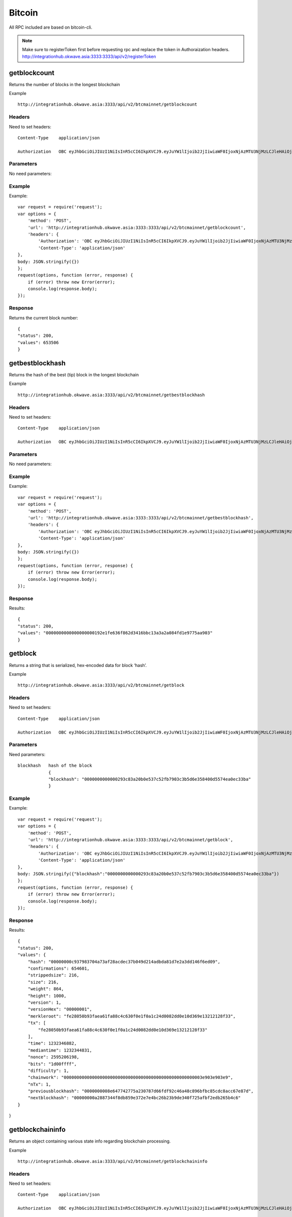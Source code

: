 ========
Bitcoin
========

All RPC included are based on bitcoin-cli. 

.. note::  Make sure to registerToken first before requesting rpc and replace the token in Authoraization headers. http://integrationhub.okwave.asia:3333:3333/api/v2/registerToken

getblockcount
=============

Returns the number of blocks in the longest blockchain

Example ::

    http://integrationhub.okwave.asia:3333/api/v2/btcmainnet/getblockcount

Headers
--------
Need to set headers::

    Content-Type    application/json

    Authorization   OBC eyJhbGciOiJIUzI1NiIsInR5cCI6IkpXVCJ9.eyJuYW1lIjoib2JjIiwiaWF0IjoxNjAzMTU3NjMzLCJleHAiOjE2MDM3NjI0MzN9.71my1T-2IxQNJhNNu-aRX7N3TLo9BqAczyGWX1ph2vA

Parameters
----------
No need parameters::

Example
--------
Example::

    var request = require('request');
    var options = {
        'method': 'POST',
        'url': 'http://integrationhub.okwave.asia:3333:3333/api/v2/btcmainnet/getblockcount',
        'headers': {
            'Authorization': 'OBC eyJhbGciOiJIUzI1NiIsInR5cCI6IkpXVCJ9.eyJuYW1lIjoib2JjIiwiaWF0IjoxNjAzMTU3NjMzLCJleHAiOjE2MDM3NjI0MzN9.71my1T-2IxQNJhNNu-aRX7N3TLo9BqAczyGWX1ph2vA',
            'Content-Type': 'application/json'
    },
    body: JSON.stringify({})
    };
    request(options, function (error, response) {
        if (error) throw new Error(error);
        console.log(response.body);
    });

Response
--------
Returns the current block number::

    {
    "status": 200,
    "values": 653506
    }

getbestblockhash
================

Returns the hash of the best (tip) block in the longest blockchain

Example ::

    http://integrationhub.okwave.asia:3333/api/v2/btcmainnet/getbestblockhash

Headers
-------
Need to set headers::

    Content-Type    application/json

    Authorization   OBC eyJhbGciOiJIUzI1NiIsInR5cCI6IkpXVCJ9.eyJuYW1lIjoib2JjIiwiaWF0IjoxNjAzMTU3NjMzLCJleHAiOjE2MDM3NjI0MzN9.71my1T-2IxQNJhNNu-aRX7N3TLo9BqAczyGWX1ph2vA

Parameters
----------
No need parameters::

Example
-------
Example::

    var request = require('request');
    var options = {
        'method': 'POST',
        'url': 'http://integrationhub.okwave.asia:3333:3333/api/v2/btcmainnet/getbestblockhash',
        'headers': {
            'Authorization': 'OBC eyJhbGciOiJIUzI1NiIsInR5cCI6IkpXVCJ9.eyJuYW1lIjoib2JjIiwiaWF0IjoxNjAzMTU3NjMzLCJleHAiOjE2MDM3NjI0MzN9.71my1T-2IxQNJhNNu-aRX7N3TLo9BqAczyGWX1ph2vA',
            'Content-Type': 'application/json'
    },
    body: JSON.stringify({})
    };
    request(options, function (error, response) {
        if (error) throw new Error(error);
        console.log(response.body);
    });

Response
--------
Results::

    {
    "status": 200,
    "values": "0000000000000000000192e1fe636f862d3416bbc13a3a2a084fd1e9775aa903"
    }

getblock
========

Returns a string that is serialized, hex-encoded data for block ‘hash’.

Example ::

    http://integrationhub.okwave.asia:3333/api/v2/btcmainnet/getblock

Headers
-------
Need to set headers::

    Content-Type    application/json

    Authorization   OBC eyJhbGciOiJIUzI1NiIsInR5cCI6IkpXVCJ9.eyJuYW1lIjoib2JjIiwiaWF0IjoxNjAzMTU3NjMzLCJleHAiOjE2MDM3NjI0MzN9.71my1T-2IxQNJhNNu-aRX7N3TLo9BqAczyGWX1ph2vA

Parameters
----------
Need parameters::

    blockhash   hash of the block
                {
                "blockhash": "0000000000000293c83a20b0e537c52fb7903c3b5d6e358400d5574ea0ec33ba"
                }

Example
-------
Example::
    
    var request = require('request');
    var options = {
        'method': 'POST',
        'url': 'http://integrationhub.okwave.asia:3333:3333/api/v2/btcmainnet/getblock',
        'headers': {
            'Authorization': 'OBC eyJhbGciOiJIUzI1NiIsInR5cCI6IkpXVCJ9.eyJuYW1lIjoib2JjIiwiaWF0IjoxNjAzMTU3NjMzLCJleHAiOjE2MDM3NjI0MzN9.71my1T-2IxQNJhNNu-aRX7N3TLo9BqAczyGWX1ph2vA',
            'Content-Type': 'application/json'
    },
    body: JSON.stringify({"blockhash":"0000000000000293c83a20b0e537c52fb7903c3b5d6e358400d5574ea0ec33ba"})
    };
    request(options, function (error, response) {
        if (error) throw new Error(error);
        console.log(response.body);
    });

Response
--------
Results::

    {
    "status": 200,
    "values": {
        "hash": "00000000c937983704a73af28acdec37b049d214adbda81d7e2a3dd146f6ed09",
        "confirmations": 654601,
        "strippedsize": 216,
        "size": 216,
        "weight": 864,
        "height": 1000,
        "version": 1,
        "versionHex": "00000001",
        "merkleroot": "fe28050b93faea61fa88c4c630f0e1f0a1c24d0082dd0e10d369e13212128f33",
        "tx": [
            "fe28050b93faea61fa88c4c630f0e1f0a1c24d0082dd0e10d369e13212128f33"
        ],
        "time": 1232346882,
        "mediantime": 1232344831,
        "nonce": 2595206198,
        "bits": "1d00ffff",
        "difficulty": 1,
        "chainwork": "000000000000000000000000000000000000000000000000000003e903e903e9",
        "nTx": 1,
        "previousblockhash": "0000000008e647742775a230787d66fdf92c46a48c896bfbc85cdc8acc67e87d",
        "nextblockhash": "00000000a2887344f8db859e372e7e4bc26b23b9de340f725afbf2edb265b4c6"
    }
}

getblockchaininfo
=================

Returns an object containing various state info regarding blockchain processing.

Example ::

    http://integrationhub.okwave.asia:3333/api/v2/btcmainnet/getblockchaininfo

Headers
-------
Need to set headers::

    Content-Type    application/json

    Authorization   OBC eyJhbGciOiJIUzI1NiIsInR5cCI6IkpXVCJ9.eyJuYW1lIjoib2JjIiwiaWF0IjoxNjAzMTU3NjMzLCJleHAiOjE2MDM3NjI0MzN9.71my1T-2IxQNJhNNu-aRX7N3TLo9BqAczyGWX1ph2vA

Parameters
----------
No need parameters::

Example
--------
Example::

    var request = require('request');
    var options = {
        'method': 'POST',
        'url': 'http://integrationhub.okwave.asia:3333:3333/api/v2/btcmainnet/getblockchaininfo',
        'headers': {
            'Authorization': 'OBC eyJhbGciOiJIUzI1NiIsInR5cCI6IkpXVCJ9.eyJuYW1lIjoib2JjIiwiaWF0IjoxNjAzMTU3NjMzLCJleHAiOjE2MDM3NjI0MzN9.71my1T-2IxQNJhNNu-aRX7N3TLo9BqAczyGWX1ph2vA',
            'Content-Type': 'application/json'
    },
    body: JSON.stringify({})
    };
    request(options, function (error, response) {
        if (error) throw new Error(error);
        console.log(response.body);
    });

Response
--------
Results::

    {
    "status": 200,
    "values": {
        "chain": "main",
        "blocks": 653506,
        "headers": 653506,
        "bestblockhash": "0000000000000000000192e1fe636f862d3416bbc13a3a2a084fd1e9775aa903",
        "difficulty": 19997335994446.11,
        "mediantime": 1603158828,
        "verificationprogress": 0.9999927472184578,
        "initialblockdownload": false,
        "chainwork": "000000000000000000000000000000000000000014e050ddea8491609bc1e1d2",
        "size_on_disk": 347139991490,
        "pruned": false,
        "softforks": {
            "bip34": {
                "type": "buried",
                "active": true,
                "height": 227931
            },
            "bip66": {
                "type": "buried",
                "active": true,
                "height": 363725
            },
            "bip65": {
                "type": "buried",
                "active": true,
                "height": 388381
            },
            "csv": {
                "type": "buried",
                "active": true,
                "height": 419328
            },
            "segwit": {
                "type": "buried",
                "active": true,
                "height": 481824
            }
        },
        "warnings": ""
        }
    }

getblockhash
============

Returns hash of block in best-block-chain at height provided.

Example ::

    http://integrationhub.okwave.asia:3333/api/v2/btcmainnet/getblockhash

Headers
--------
Need to set headers::

    Content-Type    application/json

    Authorization   OBC eyJhbGciOiJIUzI1NiIsInR5cCI6IkpXVCJ9.eyJuYW1lIjoib2JjIiwiaWF0IjoxNjAzMTU3NjMzLCJleHAiOjE2MDM3NjI0MzN9.71my1T-2IxQNJhNNu-aRX7N3TLo9BqAczyGWX1ph2vA

Parameters
--------
Need parameters::

    height  value height block
            {
            "height": 1457
            }

Example
--------
Example ::
    
    var request = require('request');
    var options = {
        'method': 'POST',
        'url': 'http://integrationhub.okwave.asia:3333:3333/api/v2/btcmainnet/getblockhash',
        'headers': {
            'Authorization': 'OBC eyJhbGciOiJIUzI1NiIsInR5cCI6IkpXVCJ9.eyJuYW1lIjoib2JjIiwiaWF0IjoxNjAzMTU3NjMzLCJleHAiOjE2MDM3NjI0MzN9.71my1T-2IxQNJhNNu-aRX7N3TLo9BqAczyGWX1ph2vA',
            'Content-Type': 'application/json'
    },
    body: JSON.stringify({"height":1457})
    };
    request(options, function (error, response) {
        if (error) throw new Error(error);
        console.log(response.body);
    });

Response
--------
Results::

    {
    "status": 200,
    "values": "00000000c1b653c16878482f16d9d25f59214468f79ceceb6b0b58020d83aab5"
    }

getblockheader
========

bitcoin rpc for get block header.

Returns the best block hash::

    http://integrationhub.okwave.asia:3333/api/v2/btcmainnet/getblockheader

Headers
--------
Need to set headers::

    Content-Type    application/json

    Authorization   OBC eyJhbGciOiJIUzI1NiIsInR5cCI6IkpXVCJ9.eyJuYW1lIjoib2JjIiwiaWF0IjoxNjAzMTU3NjMzLCJleHAiOjE2MDM3NjI0MzN9.71my1T-2IxQNJhNNu-aRX7N3TLo9BqAczyGWX1ph2vA

Parameters
--------
Need parameters::

    blockhash   blockhash of the block
                {
                "hash": "00000000c937983704a73af28acdec37b049d214adbda81d7e2a3dd146f6ed09"
                }

Example
--------
Example::

    var request = require('request');
    var options = {
        'method': 'POST',
        'url': 'http://integrationhub.okwave.asia:3333:3333/api/v2/btcmainnet/getblockheader',
        'headers': {
            'Authorization': 'OBC eyJhbGciOiJIUzI1NiIsInR5cCI6IkpXVCJ9.eyJuYW1lIjoib2JjIiwiaWF0IjoxNjAzMTU3NjMzLCJleHAiOjE2MDM3NjI0MzN9.71my1T-2IxQNJhNNu-aRX7N3TLo9BqAczyGWX1ph2vA',
            'Content-Type': 'application/json'
    },
    body: JSON.stringify({"hash":"0000000000000293c83a20b0e537c52fb7903c3b5d6e358400d5574ea0ec33ba"})
    };
    request(options, function (error, response) {
        if (error) throw new Error(error);
        console.log(response.body);
    });

Response
--------
Results::

    {
    "status": 200,
    "values": {
        "hash": "00000000c937983704a73af28acdec37b049d214adbda81d7e2a3dd146f6ed09",
        "confirmations": 654601,
        "height": 1000,
        "version": 1,
        "versionHex": "00000001",
        "merkleroot": "fe28050b93faea61fa88c4c630f0e1f0a1c24d0082dd0e10d369e13212128f33",
        "time": 1232346882,
        "mediantime": 1232344831,
        "nonce": 2595206198,
        "bits": "1d00ffff",
        "difficulty": 1,
        "chainwork": "000000000000000000000000000000000000000000000000000003e903e903e9",
        "nTx": 1,
        "previousblockhash": "0000000008e647742775a230787d66fdf92c46a48c896bfbc85cdc8acc67e87d",
        "nextblockhash": "00000000a2887344f8db859e372e7e4bc26b23b9de340f725afbf2edb265b4c6"
    }
}

getblockstats
========

Compute per block statistics for a given window. All amounts are in satoshis.

It won’t work for some heights with pruning.

It won’t work without -txindex for utxo_size_inc, *fee or *feerate stats.

Example ::

    http://integrationhub.okwave.asia:3333/api/v2/btcmainnet/getblockstats

Headers
--------
Need to set headers::

    Content-Type    application/json

    Authorization   OBC eyJhbGciOiJIUzI1NiIsInR5cCI6IkpXVCJ9.eyJuYW1lIjoib2JjIiwiaWF0IjoxNjAzMTU3NjMzLCJleHAiOjE2MDM3NjI0MzN9.71my1T-2IxQNJhNNu-aRX7N3TLo9BqAczyGWX1ph2vA

Parameters
--------
Need parameters::

    hash_or_height  set height or hash of the block
                    {
                    "hash_or_height": "10000"
                    } 

Example
--------
Example::

    var request = require('request');
    var options = {
        'method': 'POST',
        'url': 'http://integrationhub.okwave.asia:3333:3333/api/v2/btcmainnet/getblockstats',
        'headers': {
            'Authorization': 'OBC eyJhbGciOiJIUzI1NiIsInR5cCI6IkpXVCJ9.eyJuYW1lIjoib2JjIiwiaWF0IjoxNjAzMTU3NjMzLCJleHAiOjE2MDM3NjI0MzN9.71my1T-2IxQNJhNNu-aRX7N3TLo9BqAczyGWX1ph2vA',
            'Content-Type': 'application/json'
    },
    body: JSON.stringify({"hash_or_height":"10000"})
    };
    request(options, function (error, response) {
        if (error) throw new Error(error);
        console.log(response.body);
    });

Response
--------
Returns the current block number::

    {
    "status": 200,
    "values": {
        "avgfee": 0,
        "avgfeerate": 0,
        "avgtxsize": 0,
        "blockhash": "0000000099c744455f58e6c6e98b671e1bf7f37346bfd4cf5d0274ad8ee660cb",
        "feerate_percentiles": [
            0,
            0,
            0,
            0,
            0
        ],
        "height": 10000,
        "ins": 0,
        "maxfee": 0,
        "maxfeerate": 0,
        "maxtxsize": 0,
        "medianfee": 0,
        "mediantime": 1238985062,
        "mediantxsize": 0,
        "minfee": 0,
        "minfeerate": 0,
        "mintxsize": 0,
        "outs": 1,
        "subsidy": 5000000000,
        "swtotal_size": 0,
        "swtotal_weight": 0,
        "swtxs": 0,
        "time": 1238988213,
        "total_out": 0,
        "total_size": 0,
        "total_weight": 0,
        "totalfee": 0,
        "txs": 1,
        "utxo_increase": 1,
        "utxo_size_inc": 117
    }
}

getdifficulty
========

Returns the proof-of-work difficulty as a multiple of the minimum difficulty.

Example ::

    http://integrationhub.okwave.asia:3333/api/v2/btcmainnet/getdifficulty

Headers
--------
Need to set headers::

    Content-Type    application/json

    Authorization   OBC eyJhbGciOiJIUzI1NiIsInR5cCI6IkpXVCJ9.eyJuYW1lIjoib2JjIiwiaWF0IjoxNjAzMTU3NjMzLCJleHAiOjE2MDM3NjI0MzN9.71my1T-2IxQNJhNNu-aRX7N3TLo9BqAczyGWX1ph2vA

Parameters
--------
No need parameters::

Example
--------
Example::

    var request = require('request');
    var options = {
        'method': 'POST',
        'url': 'http://integrationhub.okwave.asia:3333:3333/api/v2/btcmainnet/getdifficulty',
        'headers': {
            'Authorization': 'OBC eyJhbGciOiJIUzI1NiIsInR5cCI6IkpXVCJ9.eyJuYW1lIjoib2JjIiwiaWF0IjoxNjAzMTU3NjMzLCJleHAiOjE2MDM3NjI0MzN9.71my1T-2IxQNJhNNu-aRX7N3TLo9BqAczyGWX1ph2vA',
            'Content-Type': 'application/json'
    },
    body: JSON.stringify({})
    };
    request(options, function (error, response) {
        if (error) throw new Error(error);
        console.log(response.body);
    });

Response
--------
Returns the current block number::

    {
    "status": 200,
    "values": 19997335994446.11
    }   

getmemoryinfo
========

Returns an object containing information about memory usage.

Example::

    http://integrationhub.okwave.asia:3333/api/v2/btcmainnet/getmemoryinfo

Headers
--------
Need to set headers::

    Content-Type    application/json

    Authorization   OBC eyJhbGciOiJIUzI1NiIsInR5cCI6IkpXVCJ9.eyJuYW1lIjoib2JjIiwiaWF0IjoxNjAzMTU3NjMzLCJleHAiOjE2MDM3NjI0MzN9.71my1T-2IxQNJhNNu-aRX7N3TLo9BqAczyGWX1ph2vA

Parameters
--------
No need parameters::

Example
--------
Example::

    var request = require('request');
    var options = {
        'method': 'POST',
        'url': 'http://integrationhub.okwave.asia:3333:3333/api/v2/btcmainnet/getmemoryinfo',
        'headers': {
            'Authorization': 'OBC eyJhbGciOiJIUzI1NiIsInR5cCI6IkpXVCJ9.eyJuYW1lIjoib2JjIiwiaWF0IjoxNjAzMTU3NjMzLCJleHAiOjE2MDM3NjI0MzN9.71my1T-2IxQNJhNNu-aRX7N3TLo9BqAczyGWX1ph2vA',
            'Content-Type': 'application/json'
    },
    body: JSON.stringify({})
    };
    request(options, function (error, response) {
        if (error) throw new Error(error);
        console.log(response.body);
    });

Response
--------
Results::

   {
    "status": 200,
    "values": {
        "locked": {
            "used": 117056,
            "free": 145088,
            "total": 262144,
            "locked": 262144,
            "chunks_used": 3656,
            "chunks_free": 2
            }
        }
    }   

getrpcinfo
========

Returns details of the RPC server.

Example ::

    http://integrationhub.okwave.asia:3333/api/v2/btcmainnet/getrpcinfo

Headers
--------
Need to set headers::

    Content-Type    application/json

    Authorization   OBC eyJhbGciOiJIUzI1NiIsInR5cCI6IkpXVCJ9.eyJuYW1lIjoib2JjIiwiaWF0IjoxNjAzMTU3NjMzLCJleHAiOjE2MDM3NjI0MzN9.71my1T-2IxQNJhNNu-aRX7N3TLo9BqAczyGWX1ph2vA

Parameters
--------
No need parameters::

Example
--------
Example::

    var request = require('request');
    var options = {
        'method': 'POST',
        'url': 'http://integrationhub.okwave.asia:3333:3333/api/v2/btcmainnet/getrpcinfo',
        'headers': {
            'Authorization': 'OBC eyJhbGciOiJIUzI1NiIsInR5cCI6IkpXVCJ9.eyJuYW1lIjoib2JjIiwiaWF0IjoxNjAzMTU3NjMzLCJleHAiOjE2MDM3NjI0MzN9.71my1T-2IxQNJhNNu-aRX7N3TLo9BqAczyGWX1ph2vA',
            'Content-Type': 'application/json'
    },
    body: JSON.stringify({})
    };
    request(options, function (error, response) {
        if (error) throw new Error(error);
        console.log(response.body);
    });

Response
--------
Results::

    {
    "status": 200,
    "values": {
        "active_commands": [
            {
                "method": "getrpcinfo",
                "duration": 1037
            }
        ],
        "logpath": "/var/lib/bitcoind/debug.log"
        }
    }   

help
========

List all commands, or get help for a specified command.

Example::

    http://integrationhub.okwave.asia:3333/api/v2/btcmainnet/help

Headers
--------
Need to set headers::

    Content-Type    application/json

    Authorization   OBC eyJhbGciOiJIUzI1NiIsInR5cCI6IkpXVCJ9.eyJuYW1lIjoib2JjIiwiaWF0IjoxNjAzMTU3NjMzLCJleHAiOjE2MDM3NjI0MzN9.71my1T-2IxQNJhNNu-aRX7N3TLo9BqAczyGWX1ph2vA

Parameters
--------
No need parameters::

Example
--------
Example::

    var request = require('request');
    var options = {
        'method': 'POST',
        'url': 'http://integrationhub.okwave.asia:3333:3333/api/v2/btcmainnet/help',
        'headers': {
            'Authorization': 'OBC eyJhbGciOiJIUzI1NiIsInR5cCI6IkpXVCJ9.eyJuYW1lIjoib2JjIiwiaWF0IjoxNjAzMTU3NjMzLCJleHAiOjE2MDM3NjI0MzN9.71my1T-2IxQNJhNNu-aRX7N3TLo9BqAczyGWX1ph2vA',
            'Content-Type': 'application/json'
    },
    body: JSON.stringify({})
    };
    request(options, function (error, response) {
        if (error) throw new Error(error);
        console.log(response.body);
    });

Response
--------
Results::

    {
    "status": 200,
    "values": "== Blockchain ==\ngetbestblockhash\ngetblock \"blockhash\" ( verbosity )\ngetblockchaininfo\ngetblockcount\ngetblockfilter \"blockhash\" ( \"filtertype\" )\ngetblockhash height\ngetblockheader \"blockhash\" ( verbose )\ngetblockstats hash_or_height ( stats )\ngetchaintips\ngetchaintxstats ( nblocks \"blockhash\" )\ngetdifficulty\ngetmempoolancestors \"txid\" ( verbose )\ngetmempooldescendants \"txid\" ( verbose )\ngetmempoolentry \"txid\"\ngetmempoolinfo\ngetrawmempool ( verbose )\ngettxout \"txid\" n ( include_mempool )\ngettxoutproof [\"txid\",...] ( \"blockhash\" )\ngettxoutsetinfo\npreciousblock \"blockhash\"\npruneblockchain height\nsavemempool\nscantxoutset \"action\" [scanobjects,...]\nverifychain ( checklevel nblocks )\nverifytxoutproof \"proof\"\n\n== Control ==\ngetmemoryinfo ( \"mode\" )\ngetrpcinfo\nhelp ( \"command\" )\nlogging ( [\"include_category\",...] [\"exclude_category\",...] )\nstop\nuptime\n\n== Generating ==\ngeneratetoaddress nblocks \"address\" ( maxtries )\n\n== Mining ==\ngetblocktemplate ( \"template_request\" )\ngetmininginfo\ngetnetworkhashps ( nblocks height )\nprioritisetransaction \"txid\" ( dummy ) fee_delta\nsubmitblock \"hexdata\" ( \"dummy\" )\nsubmitheader \"hexdata\"\n\n== Network ==\naddnode \"node\" \"command\"\nclearbanned\ndisconnectnode ( \"address\" nodeid )\ngetaddednodeinfo ( \"node\" )\ngetconnectioncount\ngetnettotals\ngetnetworkinfo\ngetnodeaddresses ( count )\ngetpeerinfo\nlistbanned\nping\nsetban \"subnet\" \"command\" ( bantime absolute )\nsetnetworkactive state\n\n== Rawtransactions ==\nanalyzepsbt \"psbt\"\ncombinepsbt [\"psbt\",...]\ncombinerawtransaction [\"hexstring\",...]\nconverttopsbt \"hexstring\" ( permitsigdata iswitness )\ncreatepsbt [{\"txid\":\"hex\",\"vout\":n,\"sequence\":n},...] [{\"address\":amount},{\"data\":\"hex\"},...] ( locktime replaceable )\ncreaterawtransaction [{\"txid\":\"hex\",\"vout\":n,\"sequence\":n},...] [{\"address\":amount},{\"data\":\"hex\"},...] ( locktime replaceable )\ndecodepsbt \"psbt\"\ndecoderawtransaction \"hexstring\" ( iswitness )\ndecodescript \"hexstring\"\nfinalizepsbt \"psbt\" ( extract )\nfundrawtransaction \"hexstring\" ( options iswitness )\ngetrawtransaction \"txid\" ( verbose \"blockhash\" )\njoinpsbts [\"psbt\",...]\nsendrawtransaction \"hexstring\" ( maxfeerate )\nsignrawtransactionwithkey \"hexstring\" [\"privatekey\",...] ( [{\"txid\":\"hex\",\"vout\":n,\"scriptPubKey\":\"hex\",\"redeemScript\":\"hex\",\"witnessScript\":\"hex\",\"amount\":amount},...] \"sighashtype\" )\ntestmempoolaccept [\"rawtx\",...] ( maxfeerate )\nutxoupdatepsbt \"psbt\" ( [\"\",{\"desc\":\"str\",\"range\":n or [n,n]},...] )\n\n== Util ==\ncreatemultisig nrequired [\"key\",...] ( \"address_type\" )\nderiveaddresses \"descriptor\" ( range )\nestimatesmartfee conf_target ( \"estimate_mode\" )\ngetdescriptorinfo \"descriptor\"\nsignmessagewithprivkey \"privkey\" \"message\"\nvalidateaddress \"address\"\nverifymessage \"address\" \"signature\" \"message\"\n\n== Wallet ==\nabandontransaction \"txid\"\nabortrescan\naddmultisigaddress nrequired [\"key\",...] ( \"label\" \"address_type\" )\nbackupwallet \"destination\"\nbumpfee \"txid\" ( options )\ncreatewallet \"wallet_name\" ( disable_private_keys blank \"passphrase\" avoid_reuse )\ndumpprivkey \"address\"\ndumpwallet \"filename\"\nencryptwallet \"passphrase\"\ngetaddressesbylabel \"label\"\ngetaddressinfo \"address\"\ngetbalance ( \"dummy\" minconf include_watchonly avoid_reuse )\ngetbalances\ngetnewaddress ( \"label\" \"address_type\" )\ngetrawchangeaddress ( \"address_type\" )\ngetreceivedbyaddress \"address\" ( minconf )\ngetreceivedbylabel \"label\" ( minconf )\ngettransaction \"txid\" ( include_watchonly verbose )\ngetunconfirmedbalance\ngetwalletinfo\nimportaddress \"address\" ( \"label\" rescan p2sh )\nimportmulti \"requests\" ( \"options\" )\nimportprivkey \"privkey\" ( \"label\" rescan )\nimportprunedfunds \"rawtransaction\" \"txoutproof\"\nimportpubkey \"pubkey\" ( \"label\" rescan )\nimportwallet \"filename\"\nkeypoolrefill ( newsize )\nlistaddressgroupings\nlistlabels ( \"purpose\" )\nlistlockunspent\nlistreceivedbyaddress ( minconf include_empty include_watchonly \"address_filter\" )\nlistreceivedbylabel ( minconf include_empty include_watchonly )\nlistsinceblock ( \"blockhash\" target_confirmations include_watchonly include_removed )\nlisttransactions ( \"label\" count skip include_watchonly )\nlistunspent ( minconf maxconf [\"address\",...] include_unsafe query_options )\nlistwalletdir\nlistwallets\nloadwallet \"filename\"\nlockunspent unlock ( [{\"txid\":\"hex\",\"vout\":n},...] )\nremoveprunedfunds \"txid\"\nrescanblockchain ( start_height stop_height )\nsendmany \"\" {\"address\":amount} ( minconf \"comment\" [\"address\",...] replaceable conf_target \"estimate_mode\" )\nsendtoaddress \"address\" amount ( \"comment\" \"comment_to\" subtractfeefromamount replaceable conf_target \"estimate_mode\" avoid_reuse )\nsethdseed ( newkeypool \"seed\" )\nsetlabel \"address\" \"label\"\nsettxfee amount\nsetwalletflag \"flag\" ( value )\nsignmessage \"address\" \"message\"\nsignrawtransactionwithwallet \"hexstring\" ( [{\"txid\":\"hex\",\"vout\":n,\"scriptPubKey\":\"hex\",\"redeemScript\":\"hex\",\"witnessScript\":\"hex\",\"amount\":amount},...] \"sighashtype\" )\nunloadwallet ( \"wallet_name\" )\nwalletcreatefundedpsbt [{\"txid\":\"hex\",\"vout\":n,\"sequence\":n},...] [{\"address\":amount},{\"data\":\"hex\"},...] ( locktime options bip32derivs )\nwalletlock\nwalletpassphrase \"passphrase\" timeout\nwalletpassphrasechange \"oldpassphrase\" \"newpassphrase\"\nwalletprocesspsbt \"psbt\" ( sign \"sighashtype\" bip32derivs )\n\n== Zmq ==\ngetzmqnotifications"
    }  

uptime
========

Returns the total uptime of the server.

Example::

    http://integrationhub.okwave.asia:3333/api/v2/btcmainnet/uptime

Headers
--------
Need to set headers::

    Content-Type    application/json

    Authorization   OBC eyJhbGciOiJIUzI1NiIsInR5cCI6IkpXVCJ9.eyJuYW1lIjoib2JjIiwiaWF0IjoxNjAzMTU3NjMzLCJleHAiOjE2MDM3NjI0MzN9.71my1T-2IxQNJhNNu-aRX7N3TLo9BqAczyGWX1ph2vA

Parameters
--------
No need parameters::

Example
--------
Example::

    var request = require('request');
    var options = {
        'method': 'POST',
        'url': 'http://integrationhub.okwave.asia:3333:3333/api/v2/btcmainnet/uptime',
        'headers': {
            'Authorization': 'OBC eyJhbGciOiJIUzI1NiIsInR5cCI6IkpXVCJ9.eyJuYW1lIjoib2JjIiwiaWF0IjoxNjAzMTU3NjMzLCJleHAiOjE2MDM3NjI0MzN9.71my1T-2IxQNJhNNu-aRX7N3TLo9BqAczyGWX1ph2vA',
            'Content-Type': 'application/json'
    },
    body: JSON.stringify({})
    };
    request(options, function (error, response) {
        if (error) throw new Error(error);
        console.log(response.body);
    });

Response
--------
Results::

    {
    "status": 200,
    "values": 423824
    }  

getconnectioncount
========

Returns the number of connections to other nodes.

Example::

    http://integrationhub.okwave.asia:3333/api/v2/btcmainnet/getconnectioncount

Headers
--------
Need to set headers::

    Content-Type    application/json

    Authorization   OBC eyJhbGciOiJIUzI1NiIsInR5cCI6IkpXVCJ9.eyJuYW1lIjoib2JjIiwiaWF0IjoxNjAzMTU3NjMzLCJleHAiOjE2MDM3NjI0MzN9.71my1T-2IxQNJhNNu-aRX7N3TLo9BqAczyGWX1ph2vA

Parameters
--------
No need parameters::

Example
--------
Example::

    var request = require('request');
    var options = {
        'method': 'POST',
        'url': 'http://integrationhub.okwave.asia:3333:3333/api/v2/btcmainnet/getconnectioncount',
        'headers': {
            'Authorization': 'OBC eyJhbGciOiJIUzI1NiIsInR5cCI6IkpXVCJ9.eyJuYW1lIjoib2JjIiwiaWF0IjoxNjAzMTU3NjMzLCJleHAiOjE2MDM3NjI0MzN9.71my1T-2IxQNJhNNu-aRX7N3TLo9BqAczyGWX1ph2vA',
            'Content-Type': 'application/json'
    },
    body: JSON.stringify({})
    };
    request(options, function (error, response) {
        if (error) throw new Error(error);
        console.log(response.body);
    });

Response
--------
Results::

    {
    "status": 200,
    "values": 10
    }  

getnettotals
========

Returns information about network traffic, including bytes in, bytes out, and current time.

Example::

    http://integrationhub.okwave.asia:3333/api/v2/btcmainnet/getnettotals

Headers
--------
Need to set headers::

    Content-Type    application/json

    Authorization   OBC eyJhbGciOiJIUzI1NiIsInR5cCI6IkpXVCJ9.eyJuYW1lIjoib2JjIiwiaWF0IjoxNjAzMTU3NjMzLCJleHAiOjE2MDM3NjI0MzN9.71my1T-2IxQNJhNNu-aRX7N3TLo9BqAczyGWX1ph2vA

Parameters
--------
No need parameters::

Example
--------
Example::

    var request = require('request');
    var options = {
        'method': 'POST',
        'url': 'http://integrationhub.okwave.asia:3333:3333/api/v2/btcmainnet/getnettotals',
        'headers': {
            'Authorization': 'OBC eyJhbGciOiJIUzI1NiIsInR5cCI6IkpXVCJ9.eyJuYW1lIjoib2JjIiwiaWF0IjoxNjAzMTU3NjMzLCJleHAiOjE2MDM3NjI0MzN9.71my1T-2IxQNJhNNu-aRX7N3TLo9BqAczyGWX1ph2vA',
            'Content-Type': 'application/json'
    },
    body: JSON.stringify({})
    };
    request(options, function (error, response) {
        if (error) throw new Error(error);
        console.log(response.body);
    });

Response
--------
Results::

    {
    "status": 200,
    "values": {
        "totalbytesrecv": 3299246288,
        "totalbytessent": 40608233565,
        "timemillis": 1603167889678,
        "uploadtarget": {
            "timeframe": 86400,
            "target": 0,
            "target_reached": false,
            "serve_historical_blocks": true,
            "bytes_left_in_cycle": 0,
            "time_left_in_cycle": 0
            }
        }
    } 

getnetworkinfo
========

Returns an object containing various state info regarding P2P networking.

Example::

    http://integrationhub.okwave.asia:3333/api/v2/btcmainnet/getnetworkinfo

Headers
--------
Need to set headers::

    Content-Type    application/json

    Authorization   OBC eyJhbGciOiJIUzI1NiIsInR5cCI6IkpXVCJ9.eyJuYW1lIjoib2JjIiwiaWF0IjoxNjAzMTU3NjMzLCJleHAiOjE2MDM3NjI0MzN9.71my1T-2IxQNJhNNu-aRX7N3TLo9BqAczyGWX1ph2vA

Parameters
--------
No need parameters::

Example
--------
Example::

    var request = require('request');
    var options = {
        'method': 'POST',
        'url': 'http://integrationhub.okwave.asia:3333:3333/api/v2/btcmainnet/getnetworkinfo',
        'headers': {
            'Authorization': 'OBC eyJhbGciOiJIUzI1NiIsInR5cCI6IkpXVCJ9.eyJuYW1lIjoib2JjIiwiaWF0IjoxNjAzMTU3NjMzLCJleHAiOjE2MDM3NjI0MzN9.71my1T-2IxQNJhNNu-aRX7N3TLo9BqAczyGWX1ph2vA',
            'Content-Type': 'application/json'
    },
    body: JSON.stringify({})
    };
    request(options, function (error, response) {
        if (error) throw new Error(error);
        console.log(response.body);
    });

Response
--------
Results::

    {
    "status": 200,
    "values": {
        "version": 190001,
        "subversion": "/Satoshi:0.19.0.1/",
        "protocolversion": 70015,
        "localservices": "0000000000000409",
        "localservicesnames": [
            "NETWORK",
            "WITNESS",
            "NETWORK_LIMITED"
        ],
        "localrelay": true,
        "timeoffset": 0,
        "networkactive": true,
        "connections": 10,
        "networks": [
            {
                "name": "ipv4",
                "limited": false,
                "reachable": true,
                "proxy": "",
                "proxy_randomize_credentials": false
            },
            {
                "name": "ipv6",
                "limited": false,
                "reachable": true,
                "proxy": "",
                "proxy_randomize_credentials": false
            },
            {
                "name": "onion",
                "limited": true,
                "reachable": false,
                "proxy": "",
                "proxy_randomize_credentials": false
            }
        ],
        "relayfee": 0.00001,
        "incrementalfee": 0.00001,
        "localaddresses": [
            {
                "address": "20.8.1.103",
                "port": 8333,
                "score": 1
            }
        ],
        "warnings": ""
        }
    }  

getpeerinfo
========

Returns data about each connected network node as a json array of objects.

Example::

    http://integrationhub.okwave.asia:3333/api/v2/btcmainnet/getpeerinfo

Headers
--------
Need to set headers::

    Content-Type    application/json

    Authorization   OBC eyJhbGciOiJIUzI1NiIsInR5cCI6IkpXVCJ9.eyJuYW1lIjoib2JjIiwiaWF0IjoxNjAzMTU3NjMzLCJleHAiOjE2MDM3NjI0MzN9.71my1T-2IxQNJhNNu-aRX7N3TLo9BqAczyGWX1ph2vA

Parameters
--------
No need parameters::

Example
--------
Example::

    var request = require('request');
    var options = {
        'method': 'POST',
        'url': 'http://integrationhub.okwave.asia:3333:3333/api/v2/btcmainnet/getpeerinfo',
        'headers': {
            'Authorization': 'OBC eyJhbGciOiJIUzI1NiIsInR5cCI6IkpXVCJ9.eyJuYW1lIjoib2JjIiwiaWF0IjoxNjAzMTU3NjMzLCJleHAiOjE2MDM3NjI0MzN9.71my1T-2IxQNJhNNu-aRX7N3TLo9BqAczyGWX1ph2vA',
            'Content-Type': 'application/json'
    },
    body: JSON.stringify({})
    };
    request(options, function (error, response) {
        if (error) throw new Error(error);
        console.log(response.body);
    });

Response
--------
Results::

    {
    "status": 200,
    "values": [
        {
            "id": 0,
            "addr": "51.154.60.34:8333",
            "addrlocal": "13.250.189.186:10157",
            "addrbind": "20.8.1.33:51984",
            "services": "000000000000040d",
            "servicesnames": [
                "NETWORK",
                "BLOOM",
                "WITNESS",
                "NETWORK_LIMITED"
            ],
            "relaytxes": true,
            "lastsend": 1603168028,
            "lastrecv": 1603168031,
            "bytessent": 124958917,
            "bytesrecv": 458812896,
            "conntime": 1602037402,
            "timeoffset": 7,
            "pingtime": 0.234671,
            "minping": 0.148192,
            "version": 70015,
            "subver": "/Satoshi:0.18.0/",
            "inbound": false,
            "addnode": false,
            "startingheight": 651584,
            "banscore": 0,
            "synced_headers": 653523,
            "synced_blocks": 653523,
            "inflight": [],
            "whitelisted": false,
            "permissions": [],
            "minfeefilter": 0.00001,
            "bytessent_per_msg": {
                "addr": 236115,
                "feefilter": 32,
                "getaddr": 24,
                "getblocktxn": 725,
                "getdata": 28047333,
                "getheaders": 1053,
                "headers": 50456,
                "inv": 91387979,
                "notfound": 111767,
                "ping": 301408,
                "pong": 301376,
                "sendcmpct": 99,
                "sendheaders": 24,
                "tx": 4520374,
                "verack": 24,
                "version": 128
            },
            "bytesrecv_per_msg": {
                "addr": 209662,
                "blocktxn": 816959,
                "cmpctblock": 17018070,
                "feefilter": 32,
                "getdata": 431988,
                "getheaders": 1053,
                "headers": 45280,
                "inv": 70147264,
                "notfound": 56327,
                "ping": 301376,
                "pong": 301408,
                "reject": 15625,
                "sendcmpct": 66,
                "sendheaders": 24,
                "tx": 369467612,
                "verack": 24,
                "version": 126
            }
        },
        {
            "id": 1,
            "addr": "93.88.75.75:8333",
            "addrlocal": "13.250.189.186:27409",
            "addrbind": "20.8.1.33:55542",
            "services": "000000000000040d",
            "servicesnames": [
                "NETWORK",
                "BLOOM",
                "WITNESS",
                "NETWORK_LIMITED"
            ],
            "relaytxes": true,
            "lastsend": 1603168030,
            "lastrecv": 1603168030,
            "bytessent": 123770795,
            "bytesrecv": 596513702,
            "conntime": 1602037407,
            "timeoffset": 5,
            "pingtime": 0.181661,
            "minping": 0.155844,
            "version": 70015,
            "subver": "/Satoshi:0.16.0/",
            "inbound": false,
            "addnode": false,
            "startingheight": 651582,
            "banscore": 0,
            "synced_headers": 653523,
            "synced_blocks": 653523,
            "inflight": [],
            "whitelisted": false,
            "permissions": [],
            "minfeefilter": 0.00001,
            "bytessent_per_msg": {
                "addr": 239220,
                "block": 1079340,
                "cmpctblock": 192895,
                "feefilter": 32,
                "getaddr": 24,
                "getblocktxn": 4360,
                "getdata": 34222609,
                "getheaders": 1053,
                "headers": 153594,
                "inv": 86655890,
                "notfound": 35328,
                "ping": 301408,
                "pong": 301472,
                "sendcmpct": 198,
                "sendheaders": 24,
                "tx": 583196,
                "verack": 24,
                "version": 128
            },
            "bytesrecv_per_msg": {
                "addr": 188662,
                "blocktxn": 2360809,
                "cmpctblock": 9289483,
                "feefilter": 32,
                "getdata": 78575,
                "getheaders": 1053,
                "headers": 115982,
                "inv": 75128871,
                "notfound": 64996,
                "ping": 301472,
                "pong": 301408,
                "reject": 13508,
                "sendcmpct": 132,
                "sendheaders": 24,
                "tx": 508668545,
                "verack": 24,
                "version": 126
            }
        },
        ]
    } 

listbanned
========

List all banned IPs/Subnets.

Example::

    http://integrationhub.okwave.asia:3333/api/v2/btcmainnet/listbanned

Headers
--------
Need to set headers::

    Content-Type    application/json

    Authorization   OBC eyJhbGciOiJIUzI1NiIsInR5cCI6IkpXVCJ9.eyJuYW1lIjoib2JjIiwiaWF0IjoxNjAzMTU3NjMzLCJleHAiOjE2MDM3NjI0MzN9.71my1T-2IxQNJhNNu-aRX7N3TLo9BqAczyGWX1ph2vA

Parameters
--------
No need parameters::

Example
--------
Example::

    var request = require('request');
    var options = {
        'method': 'POST',
        'url': 'http://integrationhub.okwave.asia:3333:3333/api/v2/btcmainnet/listbanned',
        'headers': {
            'Authorization': 'OBC eyJhbGciOiJIUzI1NiIsInR5cCI6IkpXVCJ9.eyJuYW1lIjoib2JjIiwiaWF0IjoxNjAzMTU3NjMzLCJleHAiOjE2MDM3NjI0MzN9.71my1T-2IxQNJhNNu-aRX7N3TLo9BqAczyGWX1ph2vA',
            'Content-Type': 'application/json'
    },
    body: JSON.stringify({})
    };
    request(options, function (error, response) {
        if (error) throw new Error(error);
        console.log(response.body);
    });

Response
--------
Results::

    {
    "status": 200,
    "values": []
    }

ping
========

Requests that a ping be sent to all other nodes, to measure ping time.

Results provided in getpeerinfo, pingtime and pingwait fields are decimal seconds.

Ping command is handled in queue with all other commands, so it measures processing backlog, not just network ping.

Example::

    http://integrationhub.okwave.asia:3333/api/v2/btcmainnet/ping

Headers
--------
Need to set headers::

    Content-Type    application/json

    Authorization   OBC eyJhbGciOiJIUzI1NiIsInR5cCI6IkpXVCJ9.eyJuYW1lIjoib2JjIiwiaWF0IjoxNjAzMTU3NjMzLCJleHAiOjE2MDM3NjI0MzN9.71my1T-2IxQNJhNNu-aRX7N3TLo9BqAczyGWX1ph2vA

Parameters
--------
No need parameters::

Example
--------
Example::

    var request = require('request');
    var options = {
        'method': 'POST',
        'url': 'http://integrationhub.okwave.asia:3333:3333/api/v2/btcmainnet/ping',
        'headers': {
            'Authorization': 'OBC eyJhbGciOiJIUzI1NiIsInR5cCI6IkpXVCJ9.eyJuYW1lIjoib2JjIiwiaWF0IjoxNjAzMTU3NjMzLCJleHAiOjE2MDM3NjI0MzN9.71my1T-2IxQNJhNNu-aRX7N3TLo9BqAczyGWX1ph2vA',
            'Content-Type': 'application/json'
    },
    body: JSON.stringify({})
    };
    request(options, function (error, response) {
        if (error) throw new Error(error);
        console.log(response.body);
    });

Response
--------
Returns the current block number::

    {
    "status": 200,
    "values": "Operation completed succcessfully"
    }

getutxobyaddress
========

bitcoin rpc for getutxobyaddress.

Returns the best block hash::

    http://integrationhub.okwave.asia:3333/api/v2/btcmainnet/getutxobyaddress

Headers
--------
Need to set headers::

    Content-Type    application/json

    Authorization   OBC eyJhbGciOiJIUzI1NiIsInR5cCI6IkpXVCJ9.eyJuYW1lIjoib2JjIiwiaWF0IjoxNjAzMTU3NjMzLCJleHAiOjE2MDM3NjI0MzN9.71my1T-2IxQNJhNNu-aRX7N3TLo9BqAczyGWX1ph2vA

Parameters
--------
Parameters::

    address     address for account
                {
                "address": "n4rZHAPGXCu8bYchjzJhK3V7VVreascJxe"
                }

Example
--------
Example::
    
    var request = require('request');
    var options = {
        'method': 'POST',
        'url': 'http://integrationhub.okwave.asia:3333:3333/api/v2/btcmainnet/getutxobyaddress',
        'headers': {
            'Authorization': 'OBC eyJhbGciOiJIUzI1NiIsInR5cCI6IkpXVCJ9.eyJuYW1lIjoib2JjIiwiaWF0IjoxNjAzMTU3NjMzLCJleHAiOjE2MDM3NjI0MzN9.71my1T-2IxQNJhNNu-aRX7N3TLo9BqAczyGWX1ph2vA',
            'Content-Type': 'application/json'
    },
    body: JSON.stringify({"address":"n3Z4FToecPHbjPyVDVsPgoFjcvYvq6SiFR"})
    };
    request(options, function (error, response) {
        if (error) throw new Error(error);
        console.log(response.body);
    });

Response
--------
Returns the current block number::

    {
    "status": 200,
    "values": []
    }

getbalancebyaddress
========

Returns the total available balance in specific address.

Example::

    http://integrationhub.okwave.asia:3333/api/v2/btcmainnet/getbalancebyaddress

Headers
--------
Need to set headers::

    Content-Type    application/json

    Authorization   OBC eyJhbGciOiJIUzI1NiIsInR5cCI6IkpXVCJ9.eyJuYW1lIjoib2JjIiwiaWF0IjoxNjAzMTU3NjMzLCJleHAiOjE2MDM3NjI0MzN9.71my1T-2IxQNJhNNu-aRX7N3TLo9BqAczyGWX1ph2vA

Parameters
--------
Need parameters::

    address     address for account
                {
                "address": "1HnRsoRMD4EhjryV6Pi91hj9gsSMbgXC3V"
                } 

Example
--------
Example::

    var request = require('request');
    var options = {
        'method': 'POST',
        'url': 'http://integrationhub.okwave.asia:3333:3333/api/v2/btcmainnet/getbalancebyaddress',
        'headers': {
            'Authorization': 'OBC eyJhbGciOiJIUzI1NiIsInR5cCI6IkpXVCJ9.eyJuYW1lIjoib2JjIiwiaWF0IjoxNjAzMTU3NjMzLCJleHAiOjE2MDM3NjI0MzN9.71my1T-2IxQNJhNNu-aRX7N3TLo9BqAczyGWX1ph2vA',
            'Content-Type': 'application/json'
    },
    body: JSON.stringify({"address":"n3Z4FToecPHbjPyVDVsPgoFjcvYvq6SiFR"})
    };
    request(options, function (error, response) {
        if (error) throw new Error(error);
        console.log(response.body);
    });
  
Response
--------
Results::

    {
    "status": 200,
    "values": {
        "confirmed": 0,
        "unconfirmed": 0,
        "balance": 0
        }
    }

gettransactionbytxid
========

bitcoin rpc for gettransactionbytxid.

Returns the best block hash::

    http://integrationhub.okwave.asia:3333/api/v2/btcmainnet/gettransactionbytxid

Headers
--------
Need to set headers::

    Content-Type    application/json

    Authorization   OBC eyJhbGciOiJIUzI1NiIsInR5cCI6IkpXVCJ9.eyJuYW1lIjoib2JjIiwiaWF0IjoxNjAzMTU3NjMzLCJleHAiOjE2MDM3NjI0MzN9.71my1T-2IxQNJhNNu-aRX7N3TLo9BqAczyGWX1ph2vA

Parameters
--------
Parameters::

    txid        transaction id of block
                {
                "txid": "b70dff05c88115938588fb769a986b90574f7d0682b2209b9e26f947ca106220"
                } 

Example
--------
Example::
    
    var request = require('request');
    var options = {
        'method': 'POST',
        'url': 'http://integrationhub.okwave.asia:3333:3333/api/v2/btcmainnet/gettransactionbytxid',
        'headers': {
            'Authorization': 'OBC eyJhbGciOiJIUzI1NiIsInR5cCI6IkpXVCJ9.eyJuYW1lIjoib2JjIiwiaWF0IjoxNjAzMTU3NjMzLCJleHAiOjE2MDM3NjI0MzN9.71my1T-2IxQNJhNNu-aRX7N3TLo9BqAczyGWX1ph2vA',
            'Content-Type': 'application/json'
    },
    body: JSON.stringify({"txid":"7a4284ed47e0d68eac8c0cf62a697a2f9411a53975b146444f8b17640cfca891"})
    };
    request(options, function (error, response) {
        if (error) throw new Error(error);
        console.log(response.body);
    });

Response
--------
Results::

    {
    "status": 200,
    "values": {
        "_id": "5fa4ae6128d40b5fd0f097e9",
        "txid": "b70dff05c88115938588fb769a986b90574f7d0682b2209b9e26f947ca106220",
        "network": "mainnet",
        "chain": "BTC",
        "blockHeight": -1,
        "blockHash": "",
        "blockTime": "2020-11-06T02:01:00.816Z",
        "blockTimeNormalized": "2020-11-06T02:01:00.816Z",
        "coinbase": false,
        "locktime": -1,
        "inputCount": 3,
        "outputCount": 1,
        "size": 483,
        "fee": 241434,
        "value": 1473130,
        "confirmations": 0
    }
}

gettransactionbyaddress
========

Get detailed information about in-wallet transaction <txid>.

Example::

    http://integrationhub.okwave.asia:3333/api/v2/btcmainnet/gettransactionbyaddress

Headers
--------
Need to set headers::

    Content-Type    application/json

    Authorization   OBC eyJhbGciOiJIUzI1NiIsInR5cCI6IkpXVCJ9.eyJuYW1lIjoib2JjIiwiaWF0IjoxNjAzMTU3NjMzLCJleHAiOjE2MDM3NjI0MzN9.71my1T-2IxQNJhNNu-aRX7N3TLo9BqAczyGWX1ph2vA

Parameters
--------
Parameters::

    address     block address
                {
                "address": "1HnRsoRMD4EhjryV6Pi91hj9gsSMbgXC3V"
                }

Example
--------
Example::

    var request = require('request');
    var options = {
        'method': 'POST',
        'url': 'http://integrationhub.okwave.asia:3333:3333/api/v2/btcmainnet/gettransactionbyaddress',
        'headers': {
            'Authorization': 'OBC eyJhbGciOiJIUzI1NiIsInR5cCI6IkpXVCJ9.eyJuYW1lIjoib2JjIiwiaWF0IjoxNjAzMTU3NjMzLCJleHAiOjE2MDM3NjI0MzN9.71my1T-2IxQNJhNNu-aRX7N3TLo9BqAczyGWX1ph2vA',
            'Content-Type': 'application/json'
    },
    body: JSON.stringify({"address":"n4rZHAPGXCu8bYchjzJhK3V7VVreascJxe"})
    };
    request(options, function (error, response) {
        if (error) throw new Error(error);
        console.log(response.body);
    });

Response
--------
Results::

    {
    "status": 200,
    "values": [
        {
            "_id": "5fa4ae1e28d40b5fd0f02e4a",
            "chain": "BTC",
            "network": "mainnet",
            "coinbase": false,
            "mintIndex": 2,
            "spentTxid": "b70dff05c88115938588fb769a986b90574f7d0682b2209b9e26f947ca106220",
            "mintTxid": "971ec10a9334b299a6d2fcf5464efbf0c7b009c1c1ae4b931127e78933d5c349",
            "mintHeight": -1,
            "spentHeight": -1,
            "address": "1HnRsoRMD4EhjryV6Pi91hj9gsSMbgXC3V",
            "script": "76a914b8197f03ac3f64b99d94ceacb7ef44dd7d08638688ac",
            "value": 95369,
            "confirmations": -1,
            "sequenceNumber": 4294967295
        },
        {
            "_id": "5fa4abc728d40b5fd0ec7073",
            "chain": "BTC",
            "network": "mainnet",
            "coinbase": false,
            "mintIndex": 0,
            "spentTxid": "b70dff05c88115938588fb769a986b90574f7d0682b2209b9e26f947ca106220",
            "mintTxid": "f0cc380a3f0bc2a1d030833bb45f683ac08ed26b07e72a747afbc911a0ca6157",
            "mintHeight": -1,
            "spentHeight": -1,
            "address": "1HnRsoRMD4EhjryV6Pi91hj9gsSMbgXC3V",
            "script": "76a914b8197f03ac3f64b99d94ceacb7ef44dd7d08638688ac",
            "value": 94893,
            "confirmations": -1,
            "sequenceNumber": 4294967295
        },
        {
            "_id": "5fa4aa9d28d40b5fd0eaf294",
            "chain": "BTC",
            "network": "mainnet",
            "coinbase": false,
            "mintIndex": 9,
            "spentTxid": "b70dff05c88115938588fb769a986b90574f7d0682b2209b9e26f947ca106220",
            "mintTxid": "5ca6008b02119848b3b44370c354108ddf34c0ce90f405cafd5d0e1fd903d35b",
            "mintHeight": -1,
            "spentHeight": -1,
            "address": "1HnRsoRMD4EhjryV6Pi91hj9gsSMbgXC3V",
            "script": "76a914b8197f03ac3f64b99d94ceacb7ef44dd7d08638688ac",
            "value": 1524302,
            "confirmations": -1,
            "sequenceNumber": 4294967295
        }
    ]
}

createrawtransaction
========

bitcoin rpc for createrawtransaction.

Returns the best block hash::

    http://integrationhub.okwave.asia:3333/api/v2/btcmainnet/createrawtransaction

Headers
-------
Need to set headers::

    Content-Type    application/json

    Authorization   OBC eyJhbGciOiJIUzI1NiIsInR5cCI6IkpXVCJ9.eyJuYW1lIjoib2JjIiwiaWF0IjoxNjAzMTU3NjMzLCJleHAiOjE2MDM3NjI0MzN9.71my1T-2IxQNJhNNu-aRX7N3TLo9BqAczyGWX1ph2vA

Parameters
--------
Need parameters::

    bitcoin     txid and txout
                {
                "txin": [
                                {
                                    "txid": "",
                                    "vout": 0
                                }
                            ],
                "txout": [
                                {
                                    "address": "",
                                    "amount": 0
                                }
                            ]
                } 

Example
--------
Example::

    var request = require('request');
    var options = {
        'method': 'POST',
        'url': 'http://integrationhub.okwave.asia:3333:3333/api/v2/btcmainnet/createrawtransaction',
        'headers': {
            'Authorization': 'OBC eyJhbGciOiJIUzI1NiIsInR5cCI6IkpXVCJ9.eyJuYW1lIjoib2JjIiwiaWF0IjoxNjAzMTU3NjMzLCJleHAiOjE2MDM3NjI0MzN9.71my1T-2IxQNJhNNu-aRX7N3TLo9BqAczyGWX1ph2vA',
            'Content-Type': 'application/json'
    },
    body: JSON.stringify({"txin":[{"txid":"","vout":0}],"txout":[{"address":"","amount":0}]})
    };
    request(options, function (error, response) {
        if (error) throw new Error(error);
        console.log(response.body);
    });

Response
--------
Returns the current block number::

    {
    "status": ,
    "values": 
    }

signrawtransactionwithkey
========

bitcoin rpc for signrawtransactionwithkey.

Returns the best block hash::

    http://integrationhub.okwave.asia:3333/api/v2/btcmainnet/signrawtransactionwithkey

Headers
--------
Need to set headers::

    Content-Type    application/json

    Authorization   OBC eyJhbGciOiJIUzI1NiIsInR5cCI6IkpXVCJ9.eyJuYW1lIjoib2JjIiwiaWF0IjoxNjAzMTU3NjMzLCJleHAiOjE2MDM3NjI0MzN9.71my1T-2IxQNJhNNu-aRX7N3TLo9BqAczyGWX1ph2vA

Parameters
--------
Need parameters::

    hexstring     hexstring and privatekey
    and           {
    privatekey      "hexstring": "0200000001669576892eb617435059fb6c5976e8bf526149c0f09ce7dcdc4af0ed995b10390000000000ffffffff0150c300000000000017a914f0a454d03ca355e47b13fbdd497d258a0b365b0a8700000000",
                    "privkeys": [""]
                    } 

Example
--------
Example::

    var request = require('request');
    var options = {
        'method': 'POST',
        'url': 'http://integrationhub.okwave.asia:3333:3333/api/v2/btcmainnet/signrawtransactionwithkey',
        'headers': {
            'Authorization': 'OBC eyJhbGciOiJIUzI1NiIsInR5cCI6IkpXVCJ9.eyJuYW1lIjoib2JjIiwiaWF0IjoxNjAzMTU3NjMzLCJleHAiOjE2MDM3NjI0MzN9.71my1T-2IxQNJhNNu-aRX7N3TLo9BqAczyGWX1ph2vA',
            'Content-Type': 'application/json'
    },
    body: JSON.stringify({"hexstring":"0200000001669576892eb617435059fb6c5976e8bf526149c0f09ce7dcdc4af0ed995b10390000000000ffffffff0150c300000000000017a914f0a454d03ca355e47b13fbdd497d258a0b365b0a8700000000","privkeys":[""]})
    };
    request(options, function (error, response) {
        if (error) throw new Error(error);
        console.log(response.body);
    });

Response
--------
Returns the current block number::

    {
    "status": ,
    "values": 
    }
